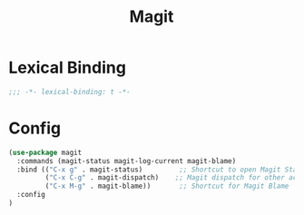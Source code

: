 #+PROPERTY: header-args:emacs-lisp :tangle yes
#+TITLE: Magit

* Lexical Binding

#+begin_src emacs-lisp
;;; -*- lexical-binding: t -*-
#+end_src

* Config

#+begin_src emacs-lisp
(use-package magit
  :commands (magit-status magit-log-current magit-blame)
  :bind (("C-x g" . magit-status)         ;; Shortcut to open Magit Status
         ("C-x C-g" . magit-dispatch)    ;; Magit dispatch for other actions
         ("C-x M-g" . magit-blame))       ;; Shortcut for Magit Blame
  :config
)
#+end_src
